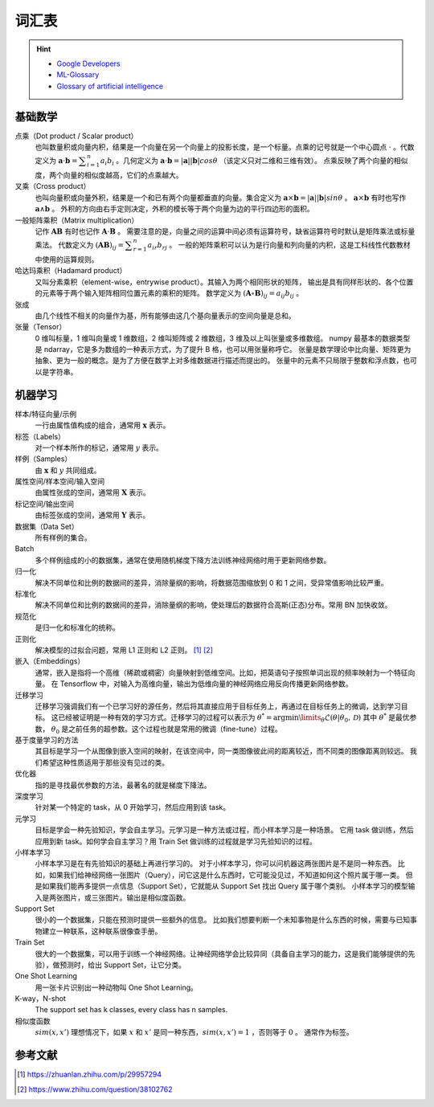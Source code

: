 ======
词汇表
======

.. hint:: 

    - `Google Developers <https://developers.google.com/machine-learning/glossary>`_
    - `ML-Glossary <https://ml-cheatsheet.readthedocs.io/en/latest/index.html>`_
    - `Glossary of artificial intelligence <https://en.wikipedia.org/wiki/Glossary_of_artificial_intelligence>`_

.. _math-glossary:

基础数学
--------

点乘（Dot product / Scalar product）
    也叫数量积或向量内积，结果是一个向量在另一个向量上的投影长度，是一个标量。点乘的记号就是一个中心圆点 :math:`\cdot` 。代数定义为
    :math:`\mathbf{a}\cdot\mathbf{b}=\displaystyle\sum_{i=1}^n a_i b_i` 。几何定义为
    :math:`\mathbf{a}\cdot\mathbf{b}=|\mathbf{a}||\mathbf{b}|cos\theta` （该定义只对二维和三维有效）。
    点乘反映了两个向量的相似度，两个向量的相似度越高，它们的点乘越大。

叉乘（Cross product）
    也叫向量积或向量外积，结果是一个和已有两个向量都垂直的向量。集合定义为
    :math:`\mathbf{a}\times\mathbf{b}=|\mathbf{a}||\mathbf{b}|sin\theta` 。
    :math:`\mathbf{a}\times\mathbf{b}` 有时也写作 :math:`\mathbf{a}\land\mathbf{b}` 。
    外积的方向由右手定则决定，外积的模长等于两个向量为边的平行四边形的面积。

一般矩阵乘积（Matrix multiplication）
    记作 :math:`\mathbf{A}\mathbf{B}` 有时也记作 :math:`\mathbf{A}\cdot\mathbf{B}` 。
    需要注意的是，向量之间的运算中间必须有运算符号，缺省运算符号时默认是矩阵乘法或标量乘法。
    代数定义为 :math:`(\mathbf{A}\mathbf{B})_{ij}=\displaystyle\sum_{r=1}^n a_{ir} b_{rj}` 。
    一般的矩阵乘积可以认为是行向量和列向量的内积，这是工科线性代数教材中使用的运算规则。

哈达玛乘积（Hadamard product）
    又叫分素乘积（element-wise，entrywise product）。其输入为两个相同形状的矩阵，
    输出是具有同样形状的、各个位置的元素等于两个输入矩阵相同位置元素的乘积的矩阵。
    数学定义为 :math:`(\mathbf{A}\circ\mathbf{B})_{ij}=a_{ij} b_{ij}` 。

张成
    由几个线性不相关的向量作为基，所有能够由这几个基向量表示的空间向量是总和。

张量（Tensor）
    0 维叫标量，1 维叫向量或 1 维数组，2 维叫矩阵或 2 维数组，3 维及以上叫张量或多维数组。
    numpy 最基本的数据类型是 ndarray，它是多为数组的一种表示方式，为了提升 B 格，也可以用张量称呼它。
    张量是数学理论中比向量、矩阵更为抽象、更为一般的概念。是为了方便在数学上对多维数据进行描述而提出的。
    张量中的元素不只局限于整数和浮点数，也可以是字符串。

.. _machine-learning-glossary:

机器学习
--------

样本/特征向量/示例
    一行由属性值构成的组合，通常用 :math:`\mathbf{x}` 表示。

标签（Labels）
    对一个样本所作的标记，通常用 :math:`y` 表示。

样例（Samples）
    由 :math:`\mathbf{x}` 和 :math:`y` 共同组成。

属性空间/样本空间/输入空间
    由属性张成的空间，通常用 :math:`\mathbf{X}` 表示。

标记空间/输出空间
    由标签张成的空间，通常用 :math:`\mathbf{Y}` 表示。

数据集（Data Set）
    所有样例的集合。

Batch
    多个样例组成的小的数据集，通常在使用随机梯度下降方法训练神经网络时用于更新网络参数。 

归一化
    解决不同单位和比例的数据间的差异，消除量纲的影响，将数据范围缩放到 0 和 1 之间，受异常值影响比较严重。

标准化
    解决不同单位和比例的数据间的差异，消除量纲的影响，使处理后的数据符合高斯(正态)分布。常用 BN 加快收敛。

规范化
    是归一化和标准化的统称。

正则化
    解决模型的过拟合问题，常用 L1 正则和 L2 正则。 [1]_ [2]_

嵌入（Embeddings）
    通常，嵌入是指将一个高维（稀疏或稠密）向量映射到低维空间。比如，把英语句子按照单词出现的频率映射为一个特征向量。
    在 Tensorflow 中，对输入为高维向量，输出为低维向量的神经网络应用反向传播更新网络参数。

迁移学习
    迁移学习强调我们有一个已学习好的源任务，然后将其直接应用于目标任务上，再通过在目标任务上的微调，达到学习目标。
    这已经被证明是一种有效的学习方式。迁移学习的过程可以表示为
    :math:`\theta^*=\arg \min\limits_{\theta} \mathcal{L}(\theta|\theta_0, \mathcal{D})`
    其中 :math:`\theta^*` 是最优参数， :math:`\theta_0` 是之前任务的超参数。这个过程也就是常用的微调（fine-tune）过程。  

基于度量学习的方法
    其目标是学习一个从图像到嵌入空间的映射，在该空间中，同一类图像彼此间的距离较近，而不同类的图像距离则较远。
    我们希望这种性质适用于那些没有见过的类。

优化器
    指的是寻找最优参数的方法，最著名的就是梯度下降法。

深度学习
    针对某一个特定的 task，从 0 开始学习，然后应用到该 task。

元学习
    目标是学会一种先验知识，学会自主学习。元学习是一种方法或过程，而小样本学习是一种场景。
    它用 task 做训练，然后应用到新 task。如何学会自主学习？用 Train Set 做训练的过程就是学习先验知识的过程。

小样本学习
    小样本学习是在有先验知识的基础上再进行学习的。
    对于小样本学习，你可以问机器这两张图片是不是同一种东西。
    比如，如果我们给神经网络一张图片（Query），问它这是什么东西时，它可能没见过，不知道如何这个照片属于哪一类。
    但是如果我们能再多提供一点信息（Support Set），它就能从 Support Set 找出 Query 属于哪个类别。
    小样本学习的模型输入是两张图片，或三张图片。输出是相似度函数。

Support Set
    很小的一个数据集，只能在预测时提供一些额外的信息。
    比如我们想要判断一个未知事物是什么东西的时候，需要与已知事物建立一种联系，这种联系很像查手册。

Train Set
    很大的一个数据集，可以用于训练一个神经网络。让神经网络学会比较异同（具备自主学习的能力，这是我们能够提供的先验），做预测时，给出 Support Set，让它分类。

One Shot Learning
    用一张卡片识别出一种动物叫 One Shot Learning。

K-way，N-shot
    The support set has k classes, every class has n samples.

相似度函数
    :math:`sim(x, x')` 理想情况下，如果 :math:`x` 和 :math:`x'` 是同一种东西，:math:`sim(x, x')=1` ，否则等于 :math:`0` 。
    通常作为标签。


参考文献
--------

.. [1] https://zhuanlan.zhihu.com/p/29957294
.. [2] https://www.zhihu.com/question/38102762
